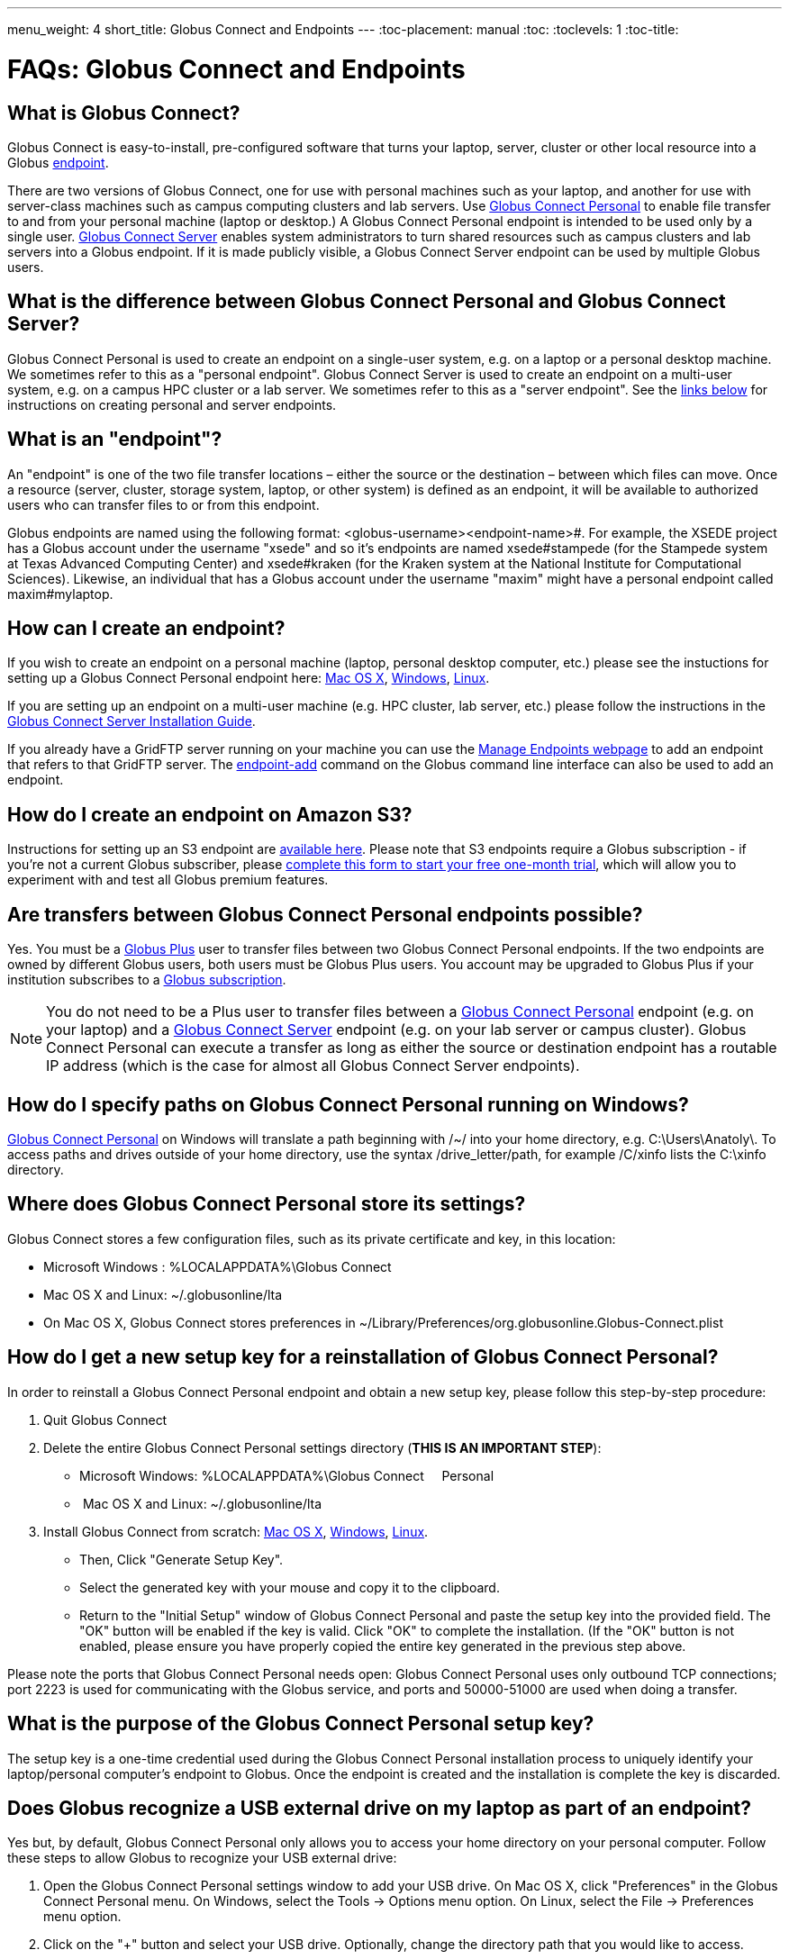 ---
menu_weight: 4
short_title: Globus Connect and Endpoints
---
:toc-placement: manual
:toc:
:toclevels: 1
:toc-title:

= FAQs: Globus Connect and Endpoints

toc::[]

== What is Globus Connect?
Globus Connect is easy-to-install, pre-configured software that turns your laptop, server, cluster or other local resource into a Globus link:#what_is_an_endpoint[endpoint].

There are two versions of Globus Connect, one for use with personal machines such as your laptop, and another for use with server-class machines such as campus computing clusters and lab servers. Use link:https://www.globus.org/globus-connect-personal[Globus Connect Personal] to enable file transfer to and from your personal machine (laptop or desktop.) A Globus Connect Personal endpoint is intended to be used only by a single user. link:https://www.globus.org/globus-connect-server[Globus Connect Server] enables system administrators to turn shared resources such as campus clusters and lab servers into a Globus endpoint. If it is made publicly visible, a Globus Connect Server endpoint can be used by multiple Globus users.

== What is the difference between Globus Connect Personal and Globus Connect Server?
Globus Connect Personal is used to create an endpoint on a single-user system, e.g. on a laptop or a personal desktop machine. We sometimes refer to this as a "personal endpoint". Globus Connect Server is used to create an endpoint on a multi-user system, e.g. on a campus HPC cluster or a lab server. We sometimes refer to this as a "server endpoint". See the link:#how_can_i_create_an_endpoint[links below] for instructions on creating personal and server endpoints.

== What is an "endpoint"?
An "endpoint" is one of the two file transfer locations – either the source or the destination – between which files can move. Once a resource (server, cluster, storage system, laptop, or other system) is defined as an endpoint, it will be available to authorized users who can transfer files to or from this endpoint.

Globus endpoints are named using the following format: [uservars]#<globus-username>#<endpoint-name>#. For example, the XSEDE project has a Globus account under the username "xsede" and so it's endpoints are named [uservars]#xsede#stampede# (for the Stampede system at Texas Advanced Computing Center) and xsede#kraken (for the Kraken system at the National Institute for Computational Sciences). Likewise, an individual that has a Globus account under the username "maxim" might have a personal endpoint called [uservars]#maxim#mylaptop#.

== How can I create an endpoint?
If you wish to create an endpoint on a personal machine (laptop, personal desktop computer, etc.) please see the instuctions for setting up a Globus Connect Personal endpoint here: link:../../how-to/globus-connect-personal-mac/[Mac OS X], link:../../how-to/globus-connect-personal-windows/[Windows], link:../../how-to/globus-connect-personal-linux/[Linux].

If you are setting up an endpoint on a multi-user machine (e.g. HPC cluster, lab server, etc.)
please follow the instructions in the link:../../globus-connect-server-installation-guide/[Globus Connect Server Installation Guide].

If you already have a GridFTP server running on your machine you can use the link:https://www.globus.org/app/endpoints[Manage Endpoints webpage] to add an endpoint that refers to that GridFTP server. The link:../../cli/reference/endpoint-add[+endpoint-add+] command on the Globus command line interface can also be used to add an endpoint.

== How do I create an endpoint on Amazon S3?
Instructions for setting up an S3 endpoint are link:../../how-to/amazon-aws-s3-endpoints[available here]. Please note that S3 endpoints require a Globus subscription - if you're not a current Globus subscriber, please link:https://www.globus.org/configure-subscription[complete this form to start your free one-month trial], which will allow you to experiment with and test all Globus premium features.

== Are transfers between Globus Connect Personal endpoints possible?
Yes. You must be a link:https://www.globus.org/researchers/plus-plans[Globus Plus] user to transfer files between two Globus Connect Personal endpoints. If the two endpoints are owned by different Globus users, both users must be Globus Plus users. You account may be upgraded to Globus Plus if your institution subscribes to a link:https://www.globus.org/subscriptions[Globus subscription].

NOTE: You do not need to be a Plus user to transfer files between a link:https://www.globus.org/globus-connect-personal[Globus Connect Personal] endpoint (e.g. on your laptop) and a link:https://www.globus.org/globus-connect-server[Globus Connect Server] endpoint (e.g. on your lab server or campus cluster). Globus Connect Personal can execute a transfer as long as either the source or destination endpoint has a routable IP address (which is the case for almost all Globus Connect Server endpoints).

== How do I specify paths on Globus Connect Personal running on Windows?
link:https://www.globus.org/globus-connect-personal[Globus Connect Personal] on Windows will translate a path beginning with /~/ into your home directory, e.g. [uservars]#C:\Users\Anatoly\#. To access paths and drives outside of your home directory, use the syntax +/drive_letter/path+, for example [uservars]#/C/xinfo# lists the C:\xinfo directory.

== Where does Globus Connect Personal store its settings?
Globus Connect stores a few configuration files, such as its private certificate and key, in this location:

- Microsoft Windows : +%LOCALAPPDATA%\Globus Connect+
- Mac OS X and Linux: +~/.globusonline/lta+
- On Mac OS X, Globus Connect stores preferences in +~/Library/Preferences/org.globusonline.Globus-Connect.plist+

== How do I get a new setup key for a reinstallation of Globus Connect Personal?
In order to reinstall a Globus Connect Personal endpoint and obtain a new setup key, please follow this step-by-step procedure:

1. Quit Globus Connect

2. Delete the entire Globus Connect Personal settings directory (**THIS IS AN IMPORTANT STEP**):    

- Microsoft Windows: +%LOCALAPPDATA%\Globus Connect     Personal+
-  Mac OS X and Linux: +~/.globusonline/lta+

3. Install Globus Connect from scratch: link:../../how-to/globus-connect-personal-mac/[Mac OS X], link:../../how-to/globus-connect-personal-windows/[Windows], link:../../how-to/globus-connect-personal-linux/[Linux].

- Then, Click "Generate Setup Key".
- Select the generated key with your mouse and copy it to the clipboard.
- Return to the "Initial Setup" window of Globus Connect Personal and paste the setup key into the provided field. The "OK" button will be enabled if the key is valid. Click "OK" to complete the installation. (If the "OK" button is not enabled, please ensure you have properly copied the entire key generated in the previous step above.

Please note the ports that Globus Connect Personal needs open: Globus Connect Personal uses only outbound TCP connections; port 2223 is used for communicating with the Globus service, and ports and 50000-51000 are used when doing a transfer.

== What is the purpose of the Globus Connect Personal setup key?
The setup key is a one-time credential used during the Globus Connect Personal installation process to uniquely identify your laptop/personal computer's endpoint to Globus. Once the endpoint is created and the installation is complete the key is discarded.

== Does Globus recognize a USB external drive on my laptop as part of an endpoint?
Yes but, by default, Globus Connect Personal only allows you to access your home directory on your personal computer. Follow these steps to allow Globus to recognize your USB external drive:

. Open the Globus Connect Personal settings window to add your USB drive. On Mac OS X, click "Preferences" in the Globus Connect Personal menu. On Windows, select the Tools -> Options menu option. On Linux, select the File -> Preferences menu option.
. Click on the "+" button and select your USB drive. Optionally, change the directory path that you would like to access.

Now, when you access your Globus Connect Personal endpoint on the Start Transfer page, you can change the path to the name of your USB drive to browse/transfer files.

== How does Globus Connect Personal work?
The Globus service manages transfers to and from a Globus Connect Personal endpoint. Globus Connect Personal uses GSI SSH to maintain a control connection to the Globus service and receive commands. Data are always transferred directly between the Globus Connect Personal endpoint and the destination endpoint – data does not "flow through" Globus in any way.

== How Do I Configure Accessible Directories on Globus Connect Personal for Linux?
When using Globus Connect Personal, you will only be able to transfer files to and from directories on your local computer that are set to be accessible. To configure which directories are accessible to Globus Connect Personal, you must configure the `~/.globusonline/lta/config-paths` file. This file is a plain text file, with each line corresponding to the configuration of a particular directory path you wish to make accessible. Each line consists of 3 comma separated fields.

----
<path1>,<sharing flag>,<R/W flag>
<path2>,<sharing flag>,<R/W flag>
<path3>,<sharing flag>,<R/W flag>
...
----

Path:: The first field is an absolute directory/path to be permitted.  A leading tilde "~" can be used to represent the home directory of the user that runs globusconnectpersonal.

Sharing Flag:: The second field controls sharing, with a value of "1" allowing sharing for the path and a value of "0" disallowing sharing for the path.
+
NOTE: Sharing is a premium feature, so the endpoint must be covered by a subscription to use sharing. For additional details, see link:../../how-to/share-files/[here].

R/W Flag:: The third field determines whether the path will be accessible read-only or read/write, with a "1" permitting read/write access and a "0" marking the path as read-only. The permissions set by this field are in addition to any other permissions/restrictions that may already be in place on the host - e.g. Linux file system permissions, etc. - and the most restrictive of all applicable permissions are what will determine effective access. For additional details, see link:../../globus-connect-server-installation-guide/#details_on_effective_share_permissions[here].

By default, a `~/.globusonline/lta/config-paths` file that looks like this will be generated the first time Globus Connect Personal for Linux is run:

----
~/,0,1
----

This configuration tells Globus Connect Personal to make the user's home directory accessible, and to make it read/write in terms of the ability to do Globus transfers. If we wanted to configure the user's home directory to be read-only with respect to the ability to do Globus transfers we could change config-paths like so:

----
~/,0,0
----

If the user wishes to make additional directories accessible, then each new top level path must be given its own line in the `~/.globusonline/lta/config-paths` file. For example, if the user wanted to enable Globus Connect Personal to access the /data/tables directory then they would add the following line to their config-paths file:

----
/data/tables,0,1
----

After making a change to the `~/.globusonline/lta/config-paths` file you must stop and restart Globus Connect Personal before the changes will take effect, like so:

----terminal
$ [input]#./globusconnectpersonal -stop#

$ [input]#./globusconnectpersonal -start &#
----terminal

In all cases, it is important to note that a user cannot access a directory or a file via Globus Connect Personal that they don't have proper unix file permissions for on the local system. Unix file permissions must be considered along with the permissions specified in the config-paths file to determine actual accessibility for a given file or directory. In any case, the most restrictive of the two categories of permissions will always apply.

NOTE: There are some caveats concerning how Globus Connect Personal handles symlinks found in accessible paths. Please read more about that in the following link:../transfer-sharing/#how_does_globus_handle_symlinks[FAQ: How Does Globus Handle Symlinks?]

== How do I update to the latest version of Globus Connect Personal?
The steps you will need to take to upgrade your current Globus Connect Personal install will depend on the operating system you are using. Please refer to the section below that corresponds to the OS of the system that you have Globus Connect Personal installed on.

=== Windows
. Ensure that Globus Connect Personal for Windows is running
. Locate the Globus icon (circle with the letter "g": in it) in the system tray (bottom right of screen)
. Right-click on the Globus icon to see the following menu:
+
[role="img-responsive center-block"]
image::images/win_gcp_menu.jpg[]
+
. Select the "Check for updates..."" option and left-click
. Follow the prompts to get updated to the latest version of Globus Connect Personal
. If you should encounter any issues updating in this fashion, then consider simply uninstalling the old version of Globus Connect Personal, downloading the new version (link below), and then installing the new version from the downloaded installer

=== Mac
. Ensure that Globus Connect Personal for Mac is running
. Locate the Globus icon (circle with the letter "g" in it) in the menu bar (top right of screen)
. Click on the Globus icon to see the following menu:
+
[role="img-responsive center-block"]
image::images/mac_gpc_menu.png[]
+
. Select the "Check for updates..."" option and click
. Follow the prompts to get updated to the latest version of Globus Connect Personal
. If you should encounter any issues updating in this fashion, then consider simply uninstalling the old version of Globus Connect Personal, downloading the new version (link below), and then installing the new version from the downloaded installer

=== Linux
. If Globus Connect Personal for Linux is running, kill it:
+
----terminal
$ [input]#killall gc-ctrl.py#
----terminal
+
. Delete the old Globus Connect Personal install directory
. Download and extract the new Globus Connect Personal for Linux package (see link below)
. Start Globus Connect Personal from the new install directory just as you started it before

If you should encounter problems when attempting your upgrade and cannot resolve them, then feel free to contact support@globus.org for help.

=== Globus Connect Personal Download Links:
https://www.globus.org/globus-connect-personal

== What can I do if my endpoint does not support timestamp preservation?
In the event that you see an error like this - [error]#Message: This server version does not support timestamp preservation#, follow the steps below.

[role="img-responsive center-block"]
image::images/ts-1.png[]

. Cancel your job and restart it without the timestamp preservation option.
. Also, restart with the Transfer setting option:

[role="img-responsive center-block"]
image::images/ts-2.png[]

NOTE: If you require timestamp preservation, please contact the administrator of your endpoint and request that they upgrade the GridFTP server to 5.0.5 or 5.2.1 (or later versions).

== Why can't I connect to relay.globusonline.org?
=== Cannot Reach relay.globusonline.org on Port 2223
If you are running Globus Connect Personal on a Linux or Mac machine, you may see the following error message:

----terminal
[output]#Error: Could not connect to server 
--- 
ssh: connect to host relay.globusonline.org port 2223: Connection refused#
----terminal

There is an equivalent message on Windows systems:

----terminal
[output]#Could not communicate with server

ssh: connect to host relay.globusonline.org port 2223: A connection attempt failed because the connected party did not properly respond after a period of time, or established connection failed because connected host has failed to respond.#
----terminal

These errors indicate that you are having trouble reaching Globus through your network.

Throughout this article, we will use the common notation of relay.globusonline.org:2223 to refer to port 2223 on the server relay.globusonline.org.

==== Confirming the Source of the Error 
To confirm that you are unable to reach our server, and that the Globus Connect Personal is not suffering from some other error that it cannot distinguish, you can use the telnet tool to test your ability to connect to relay.globusonline.org.

On Mac or Linux, open the Terminal program or your preferred terminal emulator. On Windows, open the Command program (cmd.exe). At the prompt, type "telnet relay.globusonline.org 2223" followed by the Enter key. This will attempt to establish a connection to the server on port 2223. If everything is working properly, you should receive a message similar to the following:

----terminal
[output]#Trying 184.73.255.160...
Connected to relay.globusonline.org.
Escape character is \'^]'.
SSH-2.0-OpenSSH_5.9p1-hpn13v11 GSI_GSSAPI_GPT_5.4 GSI#
----terminal

You may then exit the telnet program by typing `Ctrl+]` and closing the terminal.
This confirms that you are able to connect to our server, even though Globus Connect Personal reports that it is unable to do so. At this stage, we recommend opening a support ticket.

It may take some time, and then fail with an error message,

----terminal
[output]#Trying 184.73.255.160...
telnet: Unable to connect to remote host: Connection timed out#
----terminal

if this is the case, you are not able to connect to the Globus service, and the error reported by Globus Connect Personal is accurate.

==== Troubleshooting the Error
A failure to connect to relay.globusonline.org:2223 most commonly indicates the presence of firewall rules that restrict access to a specific set of ports.

This most often arises on a publicly accessible network like a University or Hospital network. Firewall rules restrict connections on specific port numbers in order to protect users on the network. Unfortunately, the ports used by Globus are not among the standard set used for connections to webservers or for remote logins, so they are typically not listed as being allowed.

You can confirm that this is the problem by attempting to run Globus Connect Personal from a home network or other location that does not have these firewall rules in place. If you are able to use Globus Connect Personal from another network successfully, it means that it is almost certainly a matter of firewall restrictions on the network that you are attempting to use.

==== Resolving the Error in the Case that there is a Firewall
If you have confirmed that there are firewall rules or similar restrictions preventing you from reaching Globus, you will need to contact your network administrators to have these restrictions lifted or exceptions added.

You should supply your network administrators with the set of ports that will be used by the Globus Connect Personal software. These are:

- an outbound connection on 2223 in order to register the endpoint with our relay server
- connections on ports 50000-51000 for your Globus Connect Personal endpoint to move data to and from other endpoints

It is worth noting that the data ports 50000-51000 can be altered to other values, although these defaults are the common case. If the endpoint that you are attempting to transfer with has specified a different port range, you will need to obtain that set of ports from the endpoint's administrator.

Some network administrators maintain automated systems or sets of forms that can be submitted in order to request firewall exceptions. If you able to find these resources, it may greatly expedite this process.

==== Checking iptables on Linux Systems
A very common source of trouble for Globus Connect Personal Linux users is a restrictive configuration of the iptables firewall rules. We will not provide a guide to reading and editing iptables here, but if you are comfortable adding, removing, and modifying rules in iptables, you may want to attempt to troubleshoot the problem yourself.

Simply make sure that inbound and outbound TCP connections are allowed on ports 50000-51000, and outbound connections are allowed on port 2223. It is possible to configure an endpoint to use UDT for file transfers. If you are performing transfers with an endpoint that uses UDP, you must ensure that the data ports 50000-51000 are accessible over UDP as well as (or instead of) TCP.

=== If All Else Fails, Open a Support Ticket
If you are unable to resolve the problem yourself, or have confirmed that there are no firewall restrictions preventing your Globus Connect Personal endpoint from reaching Globus, please open a support ticket with us. A member of our team will contact you as soon as possible to help you get your Globus Connect Personal endpoint working.

Please include, in as much detail as you are able, the following pieces of information

- The platform you are using (Mac, Windows, Linux)
- The troubleshooting steps you have attempted thusfar. Please detail the exact actions that you have taken
- The full error message, as presented to you by Globus Connect Personal
- The network(s) on which you are experience the error

We always attempt to provide quick response time, but the more information you provide, the more likely we will be able to resolve your issue promptly, and the less likely you are to be asked to provide more information before your problem can be solved.

== What happens if my user profile is on a network share?
If you have a home directory on a network share, you may see an error message of the form

[error]#"Your user profile is on a network share, at location "<path>". To use Globus Connect Personal, you must map this location to a local drive. Please contact support@globus.org for more information."#

This issue arises when your home directory is stored on a server, and "*<path>*" takes the form of "*\\example.com\share\Users\ExampleUsername*".

To resolve this problem, you must use Windows' capability to create a shortcut to a network share, or "Map" it to a drive letter. Microsoft provides official documentation for this for link:http://windows.microsoft.com/en-us/windows/create-shortcut-map-network-drive[Windows 7] and link:http://windows.microsoft.com/en-us/windows-8/create-shortcut-to-map-network-drive[Windows 8]. Follow these instructions to assign a drive letter of your choosing to the network share containing your home directory, and then restart Globus Connect Personal.

== Why do I get "Permission Denied" or "Path not allowed" errors on my endpoint?
When transferring files with from Globus Connect Personal, a common error that appears on the web site is:

----
Permission Denied

The administrator of the directory you have selected does not permit you to view its contents; and the directory may not be transferrable.
----

If you select "see debug information" you will probably be presented with an error like the following:

----
Command Failed: Error (list) Server: username#endpointname (Globus Connect) Command: MLST /directory/ Message: Fatal FTP Response --- 500 Command failed : Path not allowed.
----

In the Globus command line interface, the corresponding error is very similar:

----
Error: Command Failed: Error (list)

Server: username#endpointname (Globus Connect)

Command: MLST /directory

Message: Fatal FTP Response

---

500 Command failed : Path not allowed.
----

=== What does this error mean?
This error arises from one of two things:

. You attempted to transfer a file or folder, or list the contents of a folder, to which Globus has not been allowed access
. Your user account does not have the privileges needed to access the file or folder in question

=== Option 1: The Folder Is Not In Your "Accessible Folders", "Accessible Directories and Files", or "Access Path Configuration"
Depending on your operating system, this setting may be called by any of the above names. The *Accessible Folders* is Globus Connect Personal's list of files and directories to which you have granted Globus access.

This is the more common cause of this error. The *Accessible Folders* must include a folder that contains the file or folder you are attempting to transfer.

=== Option 2: You Do Not Have Sufficient Permissions to Access the File or Folder
If you have the file or folder entered into your *Accessible Folders* settings, and are still receiving permission denied errors, it is likely that your user account on the endpoint does not have sufficient privileges on the file or folder that you are attempting to access with Globus. 

==== Resolving the Error: Accessible Folders
To resolve this issue, you may need to modify your *Accessible Folders* on Globus Connect Personal.

- If you are using Windows, go to the System Tray, and right-click on the Globus icon. Select "Options" to bring up the menu, and select the "Access" tab.
- If you are using Linux, go to the File menu and select "Preferences".
- If you are using OS X, go to the Taskbar, and left-click on the Globus icon. Select "Preferences", and then select the "Access" tab.

Any folder name in the *Accessible Folders* list may have its contents read—that is, inspected or copied—by Globus. There are additional checkboxes to make the file or folder _Writable_ —may be modified, replaced, or deleted—and _Sharable_ —accessible from Shared Endpoints you might create (note: you must be a link:https://www.globus.org/researchers/plus-plans[Globus Plus user] to share from a Globus Connect Personal endpoint). Add your file or folder, or a folder which contains your file or folder, and make it _Writable_ if desired, and you should no longer see "Permission Denied" errors. 

For example, if [uservars]#exampleuser# wants to transfer file [uservars]#/a/b/c# from Globus Connect Personal endpoint [uservars]#exampleuser#myendpoint# to [uservars]#exampleuser#otherendpoint#, all he or she has to do is open the Accessible Folders settings on [uservars]#exampleuser#myendpoint#, and ensure that one or more of the following files or directories are in the Accessible Folders list: [uservars]#/a/b/c#, [uservars]#/a/b/#, [uservars]#/a/#, or [uservars]#/#.

==== Resolving the Error: Insufficient Permissions
If you do not have sufficient permissions to read or write a file or folder, you will need to change the permissions on those files or directories so that Globus can access them. Once you can view or edit files or directories under your user account on the Globus Connect Personal endpoint, Globus should no longer have problems reading or writing their contents, as long as the *Accessible Folders* settings are correct.

== Can I force encryption on an endpoint?
The owner of the endpoint can use the endpoint modify command in the Command Line Interface (CLI) to force encryption.
See link:https://docs.globus.org/cli/reference/endpoint-modify/[documentation for the modify command]. Example:

----terminal
$ endpoint-modify --force-encryption [input]#my#endpoint#
----terminal

All transfers to/from that endpoint will use encryption, whether submitted from the CLI or the Web, even though the user will not see that option checked in the Web.

It is also possible to force encryption via the GridFTP configuration. This is done by setting the following in the /etc/gridftp.conf file:

----
encrypt_data 1
----

Please note that setting this option will cause transfers to fail if the client doesn't request an authenticated and encrypted data channel.

== Why do I get an SSLv3 handshake error?
----terminal
[output]#530-globus_xio: Authentication Error
530-globus_gsi_gssapi: Unable to verify remote side's credentials
530-globus_gsi_gssapi: SSLv3 handshake problems: Couldn't do ssl handshake
530-OpenSSL Error: s3_srvr.c:965: in library: SSL routines, function
SSL3_GET_CLIENT_HELLO: wrong version number
530 End.#
----terminal

If you see the above error it indicates that your endpoint is still using an old/incompatible version of the Globus Connect software. We updated our infrastructure to disallow SSLv3 (and prefer TLS) to avoid the POODLE vulnerability. All Globus installations should be configured to disallow SSLv3. If you continue to experience this issue, it means that remote services must be upgraded - please contact your administrator and request that the endpoint be updated.

For more information, please see:
- link:../../security-bulletins/2014-10-poodle/[How is Globus impacted by the SSLv3 "POODLE" vulnerability?]
- http://lists.globus.org/pipermail/gt-user/2015-March/010791.html

== What does "You are not an admin of the MyProxy Delegation Service" mean?
This error message occurs if you run the `globus-connect-server-setup` or `globus-connect-servser-web-setup` command multiple times using different Globus usernames. As a workaround to get rid of this error, run this command as root, and then rerun the setup script: 

----terminal
# [input]#rm /var/lib/myproxy-oauth/myproxy-oauth.db#
----terminal

If you are not using an OAuth server in your configuration (if you are using, for example, `IdentityMethod = MyProxy` in your configuration), you can disable the OAuth server by commenting out the `Server = %(HOSTNAME)s` line in the [OAuth] section of the configuration file.

== How do I fix Globus Connect Server file permission errors?
If you experience issues with Globus Connect Server related to file permissions, e.g. [error]#500-globus_sysconfig: File has bad permissions: Could not read /var/lib/globus-connect-server/grid-security/certificates#, ensure that your Globus Connect Server installation has the correct permissions set. +/var/lib/globus-connect-server+ should have the following permissions:

----terminal
[output]#755 root.root /var/lib/globus-connect-server
755 root.root /var/lib/globus-connect-server/gridftp.d
755 root.root /var/lib/globus-connect-server/myproxy.d
755 root.root /var/lib/globus-connect-server/grid-security
755 root.root /var/lib/globus-connect-server/grid-security/certificates
700 root.root /var/lib/globus-connect-server/myproxy-ca
700 root.root /var/lib/globus-connect-server/myproxy-ca/private
700 root.root /var/lib/globus-connect-server/myproxy-ca/newcerts
700 root.root /var/lib/globus-connect-server/myproxy-ca/certs
700 root.root /var/lib/globus-connect-server/myproxy-ca/store
700 root.root /var/lib/globus-connect-server/myproxy-ca/crl#
----terminal

The files in +/var/lib/globus-connect-server/grid-security/certificates+ should all have permissions set to 644.

== What ports does Globus Connect Server need open?
If you experience issues activating an endpoint, it's often the case that one or more of the required ports is not open. Please see the link:../../globus-connect-server-installation-guide/#open-tcp-ports_section[Globus Connect Server Installation Guide] for information on required open ports and configuring your firewall.

== How do I enable logging for Globus Connect Server 2.x.y?
Currently, logging is not supported in Globus Connect Server >= 2.x.y. However, it can be enabled directly in GridFTP server, one of the Globus Connect Server components.

To enable logging, create a file in the /etc/gridftp.d directory with two extra parameters:

----terminal
$ cat > /etc/gridftp.d/extra-settings

log_level ALL 
log_single /var/log/gridftp.log 
<Ctrl-d>
----terminal

and restart the GridFTP server:

----terminal
$ /etc/init.d/globus-gridftp-server restart
----terminal

All GridFTP options with their detailed description can be found at: http://toolkit.globus.org/toolkit/docs/6.0/gridftp/admin/

== Does Globus Connect Server require an X.509 certificate to be installed?
If you link:../../globus-connect-server-installation-guide/#install_section[install Globus Connect Server] and select the MyProxy option, two components are installed: a GridFTP server and a MyProxy server. By default, certificates for both of these components are automatically installed so there is no need to add or configure X.509 certificates separately. You may choose to configure Globus Connect Server to use a certificate other than the default one installed. Please refer to the link:../../globus-connect-server-installation-guide/#globus_connect_server_configuration[Globus Connect Server configuration section] to see how that can be set up.

If you install Globus Connect Server and select the MyProxy OAuth option, an additional component is installed, namely an OAuth server (either on an existing web server or as part of a new Apache server installation). In this instance, you will need a certificate to be installed on the Apache server and this certificate should be issued by a Certificate Authority (CA) that is automatically trusted by the browser.

== Can I use a different PAM module for authenticating users to Globus Connect Server endpoint?
By default, Globus Connect Server uses the same PAM module as the +login+ command on your server. If you would like to use a different PAM module for authenticating Globus users to the endpoint, you can edit the +/var/lib/globus-connect-server/myproxy-server.conf+ file and modify the +pam_id+ parameter. For example, you can set +pam_id+ to "sshd" for it to use the same PAM module used by SSH.

You can also create a completely new PAM configuration for Globus Connect Server use and place the file in +/etc/pam.d/+. 

Note that the +/var/lib/globus-connect-server/myproxy-server.conf+ file is overwritten when you run a setup command execution, and you will need to manually update the file.

== How do I add multiple I/O nodes to a Globus endpoint?
NOTE: Any data you intend to make available to other Globus users should be located on a distributed file system (DFS) that spans the I/O nodes. Failure to locate the data on a properly configured DFS will result in inconsistencies in the ways that data is stored, retrieved, and presented to Globus users. Details concerning the proper configuration of a DFS are beyond the scope of this FAQ, but the following links should prove helpful for those looking for more information:
- http://ceph.com/docs/master/
- http://lustre.opensfs.org/documentation/
- http://www.ibm.com/systems/platformcomputing/products/gpfs/

Once you have a properly configured distributed file system you may do the following to create a Globus endpoint with multiple I/O nodes:

1. Install Globus Connect Server on the ID node (this is the node that will be running the MyProxy server).
2. Install Globus Connect Server on all the other servers that will be I/O nodes.
3. Edit the configuration file (+/etc/globus-connect-server.conf+) on the ID node and make the following changes:
- In the +[Globus Endpoint Configuration]+ section, set +Name=+ to the desired Globus endpoint name (just the part that comes after the # of the Globus endpoint name). For example, if your endpoint will be called 'uchicago#big-data', then set +Name = big-data+.
- In the +[MyProxy Configuration]+ section, set +Server =+ %(HOSTNAME)s' with the hostname of the ID node.
4. Run +globus-connect-server-setup+ on the ID node.
5. Copy the edited configuration file from the ID node to all the I/O nodes, overwriting the default configuration file created by the Globus Connect Server installer.
6. Run +globus-connect-server-setup+ on all the I/O nodes.

Your endpoint is now configured with multiple I/O nodes. Note that you will need to repeat steps 3-6 as necessary whenever you make changes to the configuration.

== I get the following error: "The Globus Connect Personal endpoint is not currently connected to Globus"
This message means that the Globus Connect Personal (GCP) software is not currently running on the workstation where it was installed. In order to perform transfers to or from a GCP endpoint, the GCP software needs to be running. This is different from activated.
 
=== Windows
The user can see if GCP is running by looking for the Globus icon in the system tray, which is located on the bottom right of the screen. The Globus icon is a circle with the letter "g" in it. If the user does not see it, then GCP is not running and the user will get this error if he or she attempts to access their personal endpoint. If the GCP endpoint is not running, then the user can start it by running GCP from the Start menu.

[role="img-responsive center-block"]
image::images/gcp-win-8.png[]

=== Linux
Check out the following:

- (link:../../how-to/globus-connect-personal-linux#globus-connect-personal-cli[Running Globus Connect section]) "Both lights green indicate that Globus Connect Personal is running properly and is connected to Globus. The user may minimize or hide this status window once Globus Connect Personal has connected successfully."
- To start Linux GCP in command line only mode, run `./globusconnectpersonal -start &`

=== Mac
The user can see if GCP is running by looking for the Globus icon in the menu bar, which usually runs across the top of the screen. The Globus icon is a circle with the letter "g" in it. The user should see it in solid black, and not grayed out. If the user does not see that, then GCP is not running and he or she will get this error if they attempt to access their personal endpoint. If the GCP endpoint is not running, then the user can start it by running GCP from his or her Applications folder.

[role="img-responsive center-block"]
image::images/gcp-osx-6.png[]

== How do I manage roles on my endpoint?
The Globus webapp provides an interface to manage roles on the endpoint on the link:https://www.globus.org/app/endpoints[Manage Endpoint page]. You can see a description of the supported roles link:../../globus-connect-server-installation-guide/#roles_and_privileges[here]. Once you select your endpoint, you can choose the Roles tab to grant/revoke various roles on the endpoint.

[role="img-responsive center-block"]
image::images/roles.png[Roles Tab]

Note that your endpoint needs to be covered under a subscription as managed endpoint to be able to set roles on the endpoint.

You can also use the link:../../api/transfer/endpoint_roles/[Transfer API] to manage roles on an endpoint.